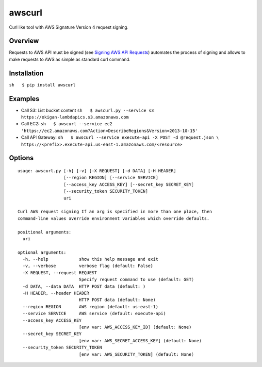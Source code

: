 awscurl
=======

Curl like tool with AWS Signature Version 4 request signing. |Build
Status|

Overview
--------

Requests to AWS API must be signed (see `Signing AWS API
Requests <http://docs.aws.amazon.com/general/latest/gr/signing_aws_api_requests.html>`__)
automates the process of signing and allows to make requests to AWS as
simple as standard curl command.

Installation
------------

``sh   $ pip install awscurl``

Examples
--------

-  Call S3: List bucket content
   ``sh   $ awscurl.py --service s3 https://okigan-lambdapics.s3.amazonaws.com``

-  Call EC2:
   ``sh   $ awscurl --service ec2 'https://ec2.amazonaws.com?Action=DescribeRegions&Version=2013-10-15'``

-  Call API Gateway:
   ``sh   $ awscurl --service execute-api -X POST -d @request.json \ https://<prefix>.execute-api.us-east-1.amazonaws.com/<resource>``

Options
-------

::

    usage: awscurl.py [-h] [-v] [-X REQUEST] [-d DATA] [-H HEADER]
                      [--region REGION] [--service SERVICE]
                      [--access_key ACCESS_KEY] [--secret_key SECRET_KEY]
                      [--security_token SECURITY_TOKEN]
                      uri

    Curl AWS request signing If an arg is specified in more than one place, then
    command-line values override environment variables which override defaults.

    positional arguments:
      uri

    optional arguments:
      -h, --help            show this help message and exit
      -v, --verbose         verbose flag (default: False)
      -X REQUEST, --request REQUEST
                            Specify request command to use (default: GET)
      -d DATA, --data DATA  HTTP POST data (default: )
      -H HEADER, --header HEADER
                            HTTP POST data (default: None)
      --region REGION       AWS region (default: us-east-1)
      --service SERVICE     AWS service (default: execute-api)
      --access_key ACCESS_KEY
                            [env var: AWS_ACCESS_KEY_ID] (default: None)
      --secret_key SECRET_KEY
                            [env var: AWS_SECRET_ACCESS_KEY] (default: None)
      --security_token SECURITY_TOKEN
                            [env var: AWS_SECURITY_TOKEN] (default: None)

.. |Build Status| image:: https://travis-ci.org/okigan/awscurl.svg?branch=master
   :target: https://travis-ci.org/okigan/awscurl
